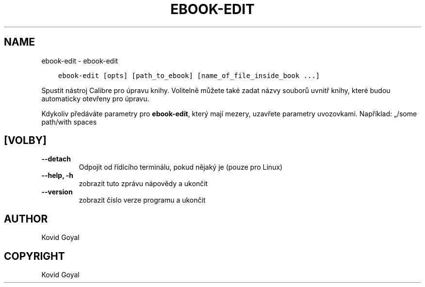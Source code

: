 .\" Man page generated from reStructuredText.
.
.TH "EBOOK-EDIT" "1" "ledna 20, 2020" "4.99.4" "calibre"
.SH NAME
ebook-edit \- ebook-edit
.
.nr rst2man-indent-level 0
.
.de1 rstReportMargin
\\$1 \\n[an-margin]
level \\n[rst2man-indent-level]
level margin: \\n[rst2man-indent\\n[rst2man-indent-level]]
-
\\n[rst2man-indent0]
\\n[rst2man-indent1]
\\n[rst2man-indent2]
..
.de1 INDENT
.\" .rstReportMargin pre:
. RS \\$1
. nr rst2man-indent\\n[rst2man-indent-level] \\n[an-margin]
. nr rst2man-indent-level +1
.\" .rstReportMargin post:
..
.de UNINDENT
. RE
.\" indent \\n[an-margin]
.\" old: \\n[rst2man-indent\\n[rst2man-indent-level]]
.nr rst2man-indent-level -1
.\" new: \\n[rst2man-indent\\n[rst2man-indent-level]]
.in \\n[rst2man-indent\\n[rst2man-indent-level]]u
..
.INDENT 0.0
.INDENT 3.5
.sp
.nf
.ft C
ebook\-edit [opts] [path_to_ebook] [name_of_file_inside_book ...]
.ft P
.fi
.UNINDENT
.UNINDENT
.sp
Spustit nástroj Calibre pro úpravu knihy. Volitelně můžete také zadat názvy
souborů uvnitř knihy, které budou automaticky otevřeny pro úpravu.
.sp
Kdykoliv předáváte parametry pro \fBebook\-edit\fP, který mají mezery, uzavřete parametry uvozovkami. Například: „/some path/with spaces
.SH [VOLBY]
.INDENT 0.0
.TP
.B \-\-detach
Odpojit od řídícího terminálu, pokud nějaký je (pouze pro Linux)
.UNINDENT
.INDENT 0.0
.TP
.B \-\-help, \-h
zobrazit tuto zprávu nápovědy a ukončit
.UNINDENT
.INDENT 0.0
.TP
.B \-\-version
zobrazit číslo verze programu a ukončit
.UNINDENT
.SH AUTHOR
Kovid Goyal
.SH COPYRIGHT
Kovid Goyal
.\" Generated by docutils manpage writer.
.

